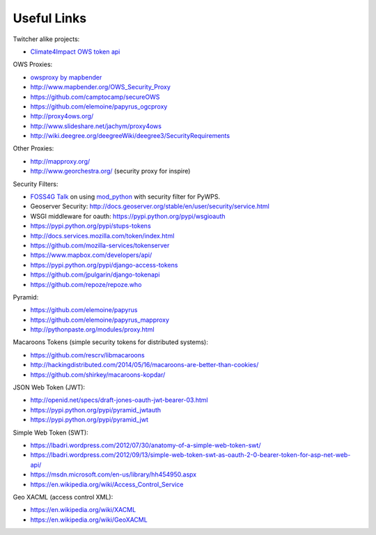 .. _appendix:

************
Useful Links
************

Twitcher alike projects:

* `Climate4Impact OWS token api <https://dev.knmi.nl/projects/impactportal/wiki/API>`_

OWS Proxies:

* `owsproxy by mapbender <https://github.com/mapbender/owsproxy3>`_  
* http://www.mapbender.org/OWS_Security_Proxy
* https://github.com/camptocamp/secureOWS
* https://github.com/elemoine/papyrus_ogcproxy
* http://proxy4ows.org/
* http://www.slideshare.net/jachym/proxy4ows
* http://wiki.deegree.org/deegreeWiki/deegree3/SecurityRequirements

Other Proxies:

* http://mapproxy.org/
* http://www.georchestra.org/ (security proxy for inspire)

Security Filters:

* `FOSS4G Talk <http://www.slideshare.net/JorgeMendesdeJesus/pywps-a-tutorial-for-beginners-and-developers>`_ on using `mod_python <http://www.modpython.org/>`_ with security filter for PyWPS.  
* Geoserver Security: http://docs.geoserver.org/stable/en/user/security/service.html
* WSGI middleware for oauth: https://pypi.python.org/pypi/wsgioauth
* https://pypi.python.org/pypi/stups-tokens
* http://docs.services.mozilla.com/token/index.html
* https://github.com/mozilla-services/tokenserver
* https://www.mapbox.com/developers/api/
* https://pypi.python.org/pypi/django-access-tokens
* https://github.com/jpulgarin/django-tokenapi
* https://github.com/repoze/repoze.who

Pyramid:

* https://github.com/elemoine/papyrus
* https://github.com/elemoine/papyrus_mapproxy
* http://pythonpaste.org/modules/proxy.html

Macaroons Tokens (simple security tokens for distributed systems):

* https://github.com/rescrv/libmacaroons
* http://hackingdistributed.com/2014/05/16/macaroons-are-better-than-cookies/
* https://github.com/shirkey/macaroons-kopdar/

JSON Web Token (JWT):

* http://openid.net/specs/draft-jones-oauth-jwt-bearer-03.html
* https://pypi.python.org/pypi/pyramid_jwtauth
* https://pypi.python.org/pypi/pyramid_jwt

Simple Web Token (SWT):

* https://lbadri.wordpress.com/2012/07/30/anatomy-of-a-simple-web-token-swt/
* https://lbadri.wordpress.com/2012/09/13/simple-web-token-swt-as-oauth-2-0-bearer-token-for-asp-net-web-api/
* https://msdn.microsoft.com/en-us/library/hh454950.aspx
* https://en.wikipedia.org/wiki/Access_Control_Service

Geo XACML (access control XML):

* https://en.wikipedia.org/wiki/XACML
* https://en.wikipedia.org/wiki/GeoXACML

